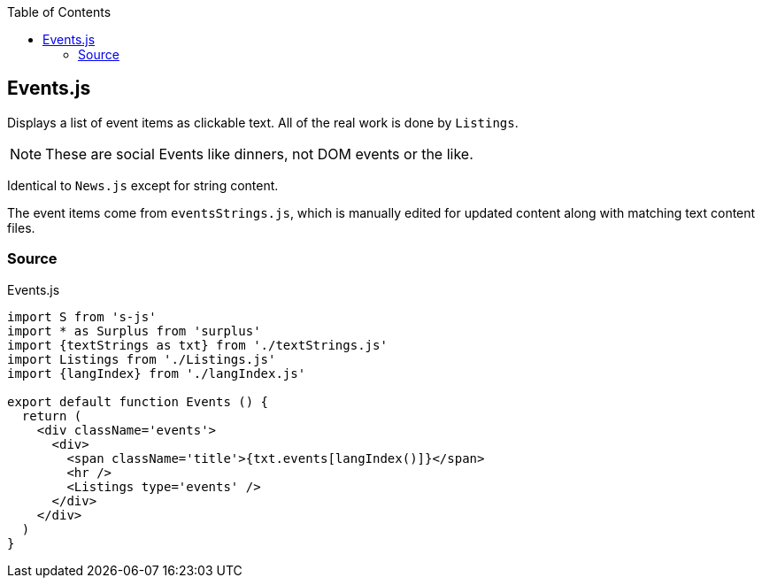 :doctype: book
:source-highlighter: rouge
:icons: font
:docinfo1:
:toc: left
[[events.js]]
== Events.js

Displays a list of event items as clickable text. All of the real work
is done by `Listings`.

NOTE: These are social Events like dinners, not DOM events or the like.

Identical to `News.js` except for string content.

The event items come from `eventsStrings.js`, which is manually edited
for updated content along with matching text content files.

=== Source

.Events.js
[source,jsx,numbered]
----
import S from 's-js'
import * as Surplus from 'surplus'
import {textStrings as txt} from './textStrings.js'
import Listings from './Listings.js'
import {langIndex} from './langIndex.js'

export default function Events () {
  return (
    <div className='events'>
      <div>
        <span className='title'>{txt.events[langIndex()]}</span>
        <hr />
        <Listings type='events' />
      </div>
    </div>
  )
}
----

